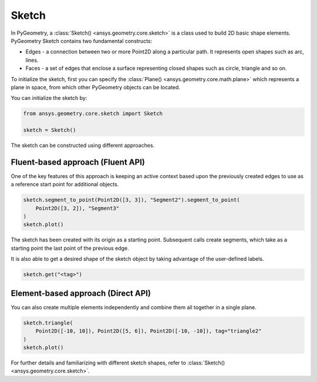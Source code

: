 .. _ref_sketch:

Sketch
*******

In PyGeometry, a :class:`Sketch() <ansys.geometry.core.sketch>` is a class used to build 2D basic shape elements.
PyGeometry Sketch contains two fundamental constructs:

* Edges - a connection between two or more Point2D along a particular path. It represents open shapes such as arc, lines.
* Faces - a set of edges that enclose a surface representing closed shapes such as circle, triangle and so on.

To initialize the sketch, first you can specify the :class:`Plane() <ansys.geometry.core.math.plane>` which
represents a plane in space, from which other PyGeometry objects can be located.

You can initialize the sketch by:

.. code:: python

    from ansys.geometry.core.sketch import Sketch

    sketch = Sketch()

The sketch can be constructed using different approaches.

Fluent-based approach (Fluent API)
==================================

One of the key features of this approach is keeping an active context based upon the previously created 
edges to use as a reference start point for additional objects.


.. code:: python

    sketch.segment_to_point(Point2D([3, 3]), "Segment2").segment_to_point(
        Point2D([3, 2]), "Segment3"
    )
    sketch.plot()

The sketch has been created with its origin as a starting point. Subsequent calls create segments,
which take as a starting point the last point of the previous edge.  

It is also able to get a desired shape of the sketch object by taking advantage of the user-defined labels.

.. code:: python

    sketch.get("<tag>")

.. jupyter-execute::
    :hide-code:

    from ansys.geometry.core.sketch import Sketch
    from ansys.geometry.core.math import Point2D

    sketch = Sketch()
    sketch.segment_to_point(Point2D([3, 3]), "Segment2").segment_to_point(
        Point2D([3, 2]), "Segment3"
    )
    sketch.plot()

Element-based approach (Direct API)
===================================

You can also create multiple elements independently and combine them all together in a single plane.

.. code:: python

    sketch.triangle(
        Point2D([-10, 10]), Point2D([5, 6]), Point2D([-10, -10]), tag="triangle2"
    )
    sketch.plot()

.. jupyter-execute::
    :hide-code:

    from ansys.geometry.core.sketch import Sketch
    from ansys.geometry.core.math import Point2D

    sketch = Sketch()
    sketch.triangle(
        Point2D([-10, 10]), Point2D([5, 6]), Point2D([-10, -10]), tag="triangle2"
    )
    sketch.plot()

For further details and familiarizing with different sketch shapes, refer to :class:`Sketch() <ansys.geometry.core.sketch>`.
